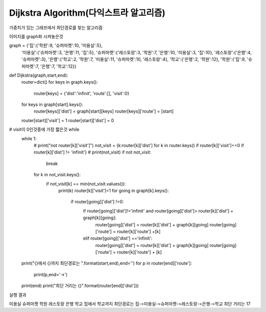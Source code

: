 Dijkstra Algorithm(다익스트라 알고리즘)
=============================
가중치가 있는 그래프에서 최단경로를 찾는 알고리즘

.. image:: image/dijkstar0.jpg

이미지를 graph화 시켜놓은것
::

graph = {'집':{'학원':9, '슈퍼마켓':10, '미용실':5},
         '미용실':{'슈퍼마켓':3, '은행':11, '집':5},
         '슈퍼마켓':{'레스토랑':3, '학원':7, '은행':10, '미용실':3, '집':10},
         '레스토랑':{'은행':4, '슈퍼마켓':3},
         '은행':{'학교':2, '학원':7, '미용실':11, '슈퍼마켓':10, '레스토랑':4},
         '학교':{'은행':2, '학원':12},
         '학원':{'집':9, '슈퍼마켓':7, '은행':7, '학교':12}}

::

def Dijkstra(graph,start,end):
    router=dict()
    for keys in graph.keys():
        router[keys] = {'dist':'infinit', 'route':[], 'visit':0}

    for keys in graph[start].keys():
        router[keys]['dist'] = graph[start][keys]
        router[keys]['route'] = [start]

    router[start]['visit'] = 1
    router[start]['dist'] = 0

# visit이 0인것중에 가장 짧은것 while
    while 1:
        # print("not router[k]['visit']")
        not_visit = {k:router[k]['dist'] for k in router.keys() if router[k]['visit']==0 if router[k]['dist'] != 'infinit'}
        # print(not_visit)
        if not not_visit:
            break
        for k in not_visit.keys():
            if not_visit[k] == min(not_visit.values()):
                print(k)
                router[k]['visit']=1
                for going in graph[k].keys():
                    if router[going]['dist'] !=0:
                        if router[going]['dist']!='infinit' and router[going]['dist']> router[k]['dist'] + graph[k][going]:
                            router[going]['dist'] = router[k]['dist'] + graph[k][going]
                            router[going]['route'] = router[k]['route'] +[k]

                        elif router[going]['dist'] =='infinit':
                            router[going]['dist'] = router[k]['dist'] + graph[k][going]
                            router[going]['route'] = router[k]['route'] + [k]

    print("{}에서 {}까지 최단경로는 ".format(start,end),end='')
    for p in router[end]['route']:
        print(p,end='->')
    print(end)
    print("최단 거리는 {}".format(router[end]['dist']))

실행 결과
::

미용실
슈퍼마켓
학원
레스토랑
은행
학교
집에서 학교까지 최단경로는 집->미용실->슈퍼마켓->레스토랑->은행->학교
최단 거리는 17




